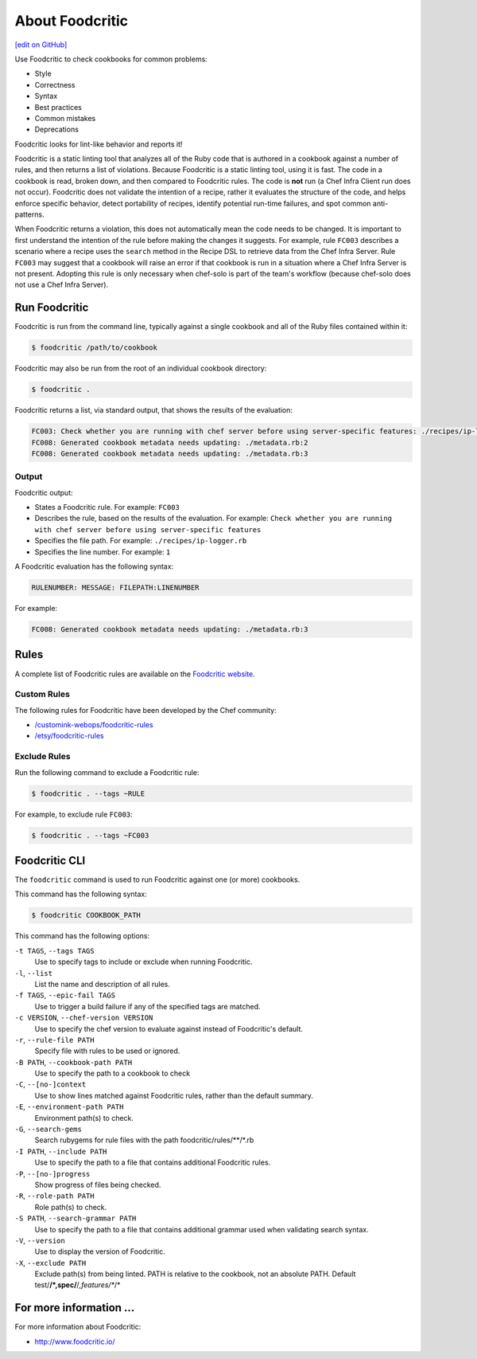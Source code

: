 =====================================================
About Foodcritic
=====================================================
`[edit on GitHub] <https://github.com/chef/chef-web-docs/blob/master/chef_master/source/foodcritic.rst>`__

Use Foodcritic to check cookbooks for common problems:

* Style
* Correctness
* Syntax
* Best practices
* Common mistakes
* Deprecations

Foodcritic looks for lint-like behavior and reports it!

Foodcritic is a static linting tool that analyzes all of the Ruby code that is authored in a cookbook against a number of rules, and then returns a list of violations. Because Foodcritic is a static linting tool, using it is fast. The code in a cookbook is read, broken down, and then compared to Foodcritic rules. The code is **not** run (a Chef Infra Client run does not occur). Foodcritic does not validate the intention of a recipe, rather it evaluates the structure of the code, and helps enforce specific behavior, detect portability of recipes, identify potential run-time failures, and spot common anti-patterns.

When Foodcritic returns a violation, this does not automatically mean the code needs to be changed. It is important to first understand the intention of the rule before making the changes it suggests. For example, rule ``FC003`` describes a scenario where a recipe uses the ``search`` method in the Recipe DSL to retrieve data from the Chef Infra Server. Rule ``FC003`` may suggest that a cookbook will raise an error if that cookbook is run in a situation where a Chef Infra Server is not present. Adopting this rule is only necessary when chef-solo is part of the team's workflow (because chef-solo does not use a Chef Infra Server).

Run Foodcritic
=====================================================
Foodcritic is run from the command line, typically against a single cookbook and all of the Ruby files contained within it:

.. code-block:: bash

   $ foodcritic /path/to/cookbook

Foodcritic may also be run from the root of an individual cookbook directory:

.. code-block:: bash

   $ foodcritic .

Foodcritic returns a list, via standard output, that shows the results of the evaluation:

.. code-block:: bash

   FC003: Check whether you are running with chef server before using server-specific features: ./recipes/ip-logger.rb:1
   FC008: Generated cookbook metadata needs updating: ./metadata.rb:2
   FC008: Generated cookbook metadata needs updating: ./metadata.rb:3

Output
-----------------------------------------------------
Foodcritic output:

* States a Foodcritic rule. For example: ``FC003``
* Describes the rule, based on the results of the evaluation. For example: ``Check whether you are running with chef server before using server-specific features``
* Specifies the file path. For example: ``./recipes/ip-logger.rb``
* Specifies the line number. For example: ``1``

A Foodcritic evaluation has the following syntax:

.. code-block:: bash

   RULENUMBER: MESSAGE: FILEPATH:LINENUMBER

For example:

.. code-block:: bash

   FC008: Generated cookbook metadata needs updating: ./metadata.rb:3

Rules
=====================================================
A complete list of Foodcritic rules are available on the `Foodcritic website <http://foodcritic.io>`__.

Custom Rules
-----------------------------------------------------
The following rules for Foodcritic have been developed by the Chef community:

* `/customink-webops/foodcritic-rules <https://github.com/customink-webops/foodcritic-rules>`_
* `/etsy/foodcritic-rules <https://github.com/etsy/foodcritic-rules>`_

Exclude Rules
-----------------------------------------------------
Run the following command to exclude a Foodcritic rule:

.. code-block:: bash

   $ foodcritic . --tags ~RULE

For example, to exclude rule ``FC003``:

.. code-block:: bash

   $ foodcritic . --tags ~FC003

Foodcritic CLI
=====================================================
The ``foodcritic`` command is used to run Foodcritic against one (or more) cookbooks.

This command has the following syntax:

.. code-block:: bash

   $ foodcritic COOKBOOK_PATH

This command has the following options:

``-t TAGS``, ``--tags TAGS``
   Use to specify tags to include or exclude when running Foodcritic.

``-l``, ``--list``
   List the name and description of all rules.

``-f TAGS``, ``--epic-fail TAGS``
   Use to trigger a build failure if any of the specified tags are matched.

``-c VERSION``, ``--chef-version VERSION``
   Use to specify the chef version to evaluate against instead of Foodcritic's default.

``-r``, ``--rule-file PATH``
   Specify file with rules to be used or ignored.

``-B PATH``, ``--cookbook-path PATH``
   Use to specify the path to a cookbook to check

``-C``, ``--[no-]context``
   Use to show lines matched against Foodcritic rules, rather than the default summary.
   
``-E``, ``--environment-path PATH``      
   Environment path(s) to check.
      
``-G``, ``--search-gems``
   Search rubygems for rule files with the path foodcritic/rules/**/*.rb

``-I PATH``, ``--include PATH``
   Use to specify the path to a file that contains additional Foodcritic rules.

``-P``, ``--[no-]progress``
   Show progress of files being checked.

``-R``, ``--role-path PATH``
   Role path(s) to check.

``-S PATH``, ``--search-grammar PATH``
   Use to specify the path to a file that contains additional grammar used when validating search syntax.

``-V``, ``--version``
   Use to display the version of Foodcritic.
   
``-X``, ``--exclude PATH``
   Exclude path(s) from being linted. PATH is relative to the cookbook, not an absolute PATH.
   Default test/**/*,spec/**/*,features/**/*  

For more information ...
=====================================================
For more information about Foodcritic:

* `http://www.foodcritic.io/ <http://www.foodcritic.io/>`_

